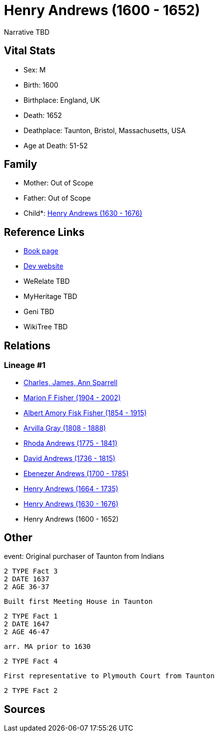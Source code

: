 = Henry Andrews (1600 - 1652)

Narrative TBD


== Vital Stats


* Sex: M
* Birth: 1600
* Birthplace: England, UK
* Death: 1652
* Deathplace: Taunton, Bristol, Massachusetts, USA
* Age at Death: 51-52


== Family
* Mother: Out of Scope

* Father: Out of Scope

* Child*: https://github.com/sparrell/cfs_ancestors/blob/main/Vol_02_Ships/V2_C5_Ancestors/gen8/gen8.MPMMPPPP.Henry_Andrews[Henry Andrews (1630 - 1676)]



== Reference Links
* https://github.com/sparrell/cfs_ancestors/blob/main/Vol_02_Ships/V2_C5_Ancestors/gen9/gen9.MPMMPPPPP.Henry_Andrews[Book page]
* https://cfsjksas.gigalixirapp.com/person?p=p0686[Dev website]
* WeRelate TBD
* MyHeritage TBD
* Geni TBD
* WikiTree TBD

== Relations
=== Lineage #1
* https://github.com/spoarrell/cfs_ancestors/tree/main/Vol_02_Ships/V2_C1_Principals/0_intro_principals.adoc[Charles, James, Ann Sparrell]
* https://github.com/sparrell/cfs_ancestors/blob/main/Vol_02_Ships/V2_C5_Ancestors/gen1/gen1.M.Marion_F_Fisher[Marion F Fisher (1904 - 2002)]

* https://github.com/sparrell/cfs_ancestors/blob/main/Vol_02_Ships/V2_C5_Ancestors/gen2/gen2.MP.Albert_Amory_Fisk_Fisher[Albert Amory Fisk Fisher (1854 - 1915)]

* https://github.com/sparrell/cfs_ancestors/blob/main/Vol_02_Ships/V2_C5_Ancestors/gen3/gen3.MPM.Arvilla_Gray[Arvilla Gray (1808 - 1888)]

* https://github.com/sparrell/cfs_ancestors/blob/main/Vol_02_Ships/V2_C5_Ancestors/gen4/gen4.MPMM.Rhoda_Andrews[Rhoda Andrews (1775 - 1841)]

* https://github.com/sparrell/cfs_ancestors/blob/main/Vol_02_Ships/V2_C5_Ancestors/gen5/gen5.MPMMP.David_Andrews[David Andrews (1736 - 1815)]

* https://github.com/sparrell/cfs_ancestors/blob/main/Vol_02_Ships/V2_C5_Ancestors/gen6/gen6.MPMMPP.Ebenezer_Andrews[Ebenezer Andrews (1700 - 1785)]

* https://github.com/sparrell/cfs_ancestors/blob/main/Vol_02_Ships/V2_C5_Ancestors/gen7/gen7.MPMMPPP.Henry_Andrews[Henry Andrews (1664 - 1735)]

* https://github.com/sparrell/cfs_ancestors/blob/main/Vol_02_Ships/V2_C5_Ancestors/gen8/gen8.MPMMPPPP.Henry_Andrews[Henry Andrews (1630 - 1676)]

* Henry Andrews (1600 - 1652)


== Other
event:  Original purchaser of Taunton from Indians
----
2 TYPE Fact 3
2 DATE 1637
2 AGE 36-37
----
 Built first Meeting House in Taunton
----
2 TYPE Fact 1
2 DATE 1647
2 AGE 46-47
----
 arr. MA prior to 1630
----
2 TYPE Fact 4
----
 First representative to Plymouth Court from Taunton
----
2 TYPE Fact 2
----


== Sources
